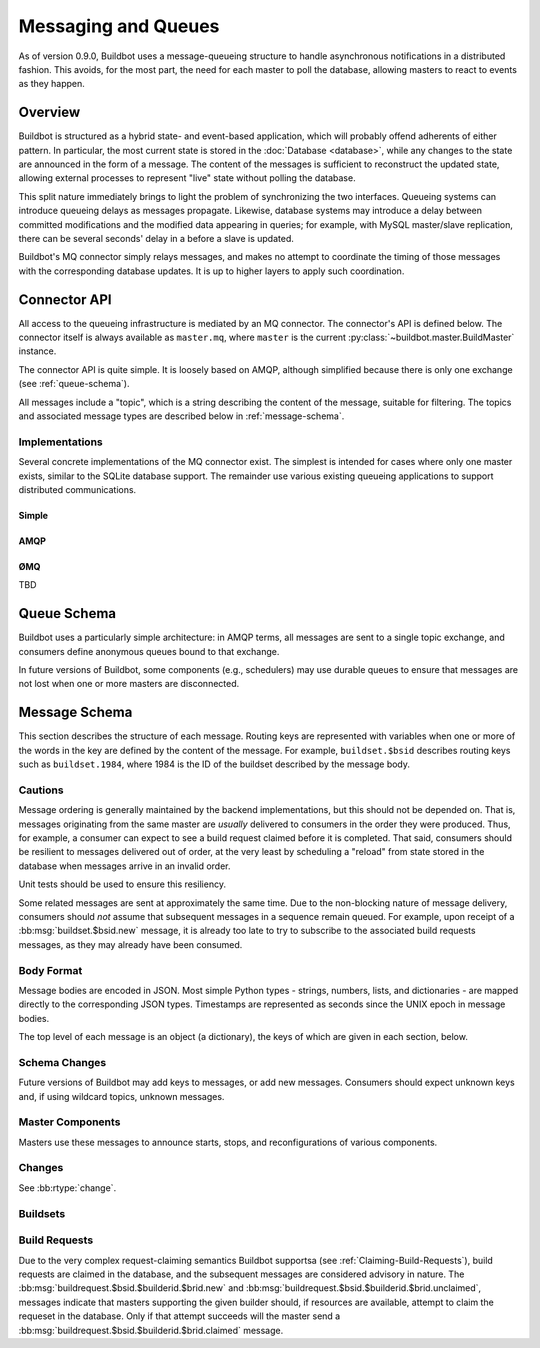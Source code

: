 Messaging and Queues
====================

As of version 0.9.0, Buildbot uses a message-queueing structure to handle
asynchronous notifications in a distributed fashion.  This avoids, for the most
part, the need for each master to poll the database, allowing masters to react
to events as they happen.

Overview
--------

Buildbot is structured as a hybrid state- and event-based application, which
will probably offend adherents of either pattern.  In particular, the most
current state is stored in the :doc:`Database <database>`, while any
changes to the state are announced in the form of a message.  The content of
the messages is sufficient to reconstruct the updated state, allowing external
processes to represent "live" state without polling the database.

This split nature immediately brings to light the problem of synchronizing the
two interfaces.  Queueing systems can introduce queueing delays as messages
propagate.   Likewise, database systems may introduce a delay between committed
modifications and the modified data appearing in queries; for example, with
MySQL master/slave replication, there can be several seconds' delay in a before
a slave is updated.

Buildbot's MQ connector simply relays messages, and makes no attempt to
coordinate the timing of those messages with the corresponding database
updates.  It is up to higher layers to apply such coordination.

Connector API
-------------

All access to the queueing infrastructure is mediated by an MQ connector.  The
connector's API is defined below.  The connector itself is always available as
``master.mq``, where ``master`` is the current
:py:class:`~buildbot.master.BuildMaster` instance.

.. py:module:: buildbot.mq.base

The connector API is quite simple.  It is loosely based on AMQP, although
simplified because there is only one exchange (see :ref:`queue-schema`).

All messages include a "topic", which is a string describing the content of the
message, suitable for filtering.  The topics and associated message types are
described below in :ref:`message-schema`.

.. py:class:: MQConnector

    This is an abstract parent class for MQ connectors, and defines the
    interface.  It should not be instantiated directly.  It is a subclass of
    :py:class:`twisted.application.service.Service`, and subclasses can
    override service methods to start and stop the connector.

    .. py:method:: produce(routing_key, data)

        :param routing_key: the routing key for this message
        :param data: JSON-serializable body of the message

        This method produces a new message and sends it to the exchange for
        dissemination to consumers.

        The routing key and data should match one of the formats given in
        :ref:`message-schema`.

        The method returns immediately; the caller will not receive any
        indication of a failure to transmit the message, although errors will
        be displayed in ``twistd.log``.

    .. py:method:: startConsuming(callback, topic, [topic, ..]
                                [, persistent_name=name])

        :param callback: callable to invoke for matching messages
        :param topic: pattern for routing keys of interest
        :param persistent_name: persistent name for this consumer
        :returns: a :py:class:`QueueRef` instance

        This method will begin consuming messages matching any of the given
        topics, invoking ``callback`` for each message.

        Topics follow the AMQP-defined syntax: routing keys are treated as
        dot-separated sequences of words and matched against topics. A star
        (``*``) in the topic will match any single word, while an octothorpe
        (``#``) will match zero or more words.

        The callback will be invoked with two arguments: the message's routing
        key and the message body, as a Python data structure.  It may return a
        Deferred, but no special processing other than error handling will be
        applied to that Deferred.  In particular, note that the callback may be
        invoked a second time before the Deferred from the first invocation
        fires.

        A message is considered delivered as soon as the callback is invoked -
        there is no support for acknowledgements or re-queueing unhandled
        messages.  This may change in future versions.

        Note that the timing of messages is implementation-dependent.  It is
        not guaranteed that messages sent before the :py:meth:`startConsuming`
        method completes will be received.  In fact, because the registration
        process may not be immediate, even messages sent after the method
        completes may not be received.

        If ``persistent_name`` is given, then the consumer is assumed to be
        persistent, and consumption can be resumed with the given name.
        Messages that arrive when no consumer is active are queued, and will be
        delivered when a consumer becomes active.

.. py:class:: QueueRef

    The :py:class:`QueueRef` returned from
    :py:meth:`~MQConnector.startConsuming` can be used to stop consuming
    messages when they are no longer needed.  Users should be *very* careful to
    ensure that consumption is terminated in all cases.

    .. py:method:: stopConsuming()

        Stop invoking the ``callback`` passed to
        :py:meth:`~MQConnector.startConsuming`.  This method can be called
        multiple times for the same :py:class:`QueueRef` instance without harm.

        After the first call to this method has returned, the callback will not
        be invoked.

Implementations
~~~~~~~~~~~~~~~

Several concrete implementations of the MQ connector exist.  The simplest is
intended for cases where only one master exists, similar to the SQLite database
support.  The remainder use various existing queueing applications to support
distributed communications.

Simple
......

.. py:module:: buildbot.mq.simple

.. py:class:: SimpleConnector

    The :py:class:`SimpleMQ` class implements a local equivalent of a
    message-queueing server.  It is intended for Buildbot installations with
    only one master.

.. index::
    AMQP
    RabbitMQ
    Qpid

AMQP
....

.. py:module:: buildbot.mq.amqp

.. py:class:: AmqpConnector

    The AMQP MQ connector can connect to queuing applications which use AMQP,
    including `RabbitMQ <http://www.rabbitmq.com/>`_ and `Qpid
    <http://qpid.apache.org/>`_.

    The AMQP protocol specifies that most of the server configuration is
    carried out via the protocol itself, so once a server is set up, Buildbot
    can create the necessary queues, exchanges, and so on without additional
    user interaction.

    This connector is based on `txAMQP <https://launchpad.net/txamqp>`_.

ØMQ
...

TBD

.. _queue-schema:

Queue Schema
------------

Buildbot uses a particularly simple architecture: in AMQP terms, all messages
are sent to a single topic exchange, and consumers define anonymous queues
bound to that exchange.

In future versions of Buildbot, some components (e.g., schedulers) may use
durable queues to ensure that messages are not lost when one or more masters
are disconnected.

.. _message-schema:

Message Schema
--------------

This section describes the structure of each message.  Routing keys are
represented with variables when one or more of the words in the key are defined
by the content of the message.  For example, ``buildset.$bsid`` describes
routing keys such as ``buildset.1984``, where 1984 is the ID of the buildset
described by the message body.

Cautions
~~~~~~~~

Message ordering is generally maintained by the backend implementations, but
this should not be depended on.  That is, messages originating from the same
master are *usually* delivered to consumers in the order they were produced.
Thus, for example, a consumer can expect to see a build request claimed before
it is completed.  That said, consumers should be resilient to messages
delivered out of order, at the very least by scheduling a "reload" from state
stored in the database when messages arrive in an invalid order.

Unit tests should be used to ensure this resiliency.

Some related messages are sent at approximately the same time.  Due to the
non-blocking nature of message delivery, consumers should *not* assume that
subsequent messages in a sequence remain queued.  For example, upon receipt of
a :bb:msg:`buildset.$bsid.new` message, it is already too late to try to
subscribe to the associated build requests messages, as they may already have
been consumed.

Body Format
~~~~~~~~~~~

Message bodies are encoded in JSON.  Most simple Python types - strings,
numbers, lists, and dictionaries - are mapped directly to the corresponding
JSON types. Timestamps are represented as seconds since the UNIX epoch in
message bodies.

The top level of each message is an object (a dictionary), the keys of which
are given in each section, below.

Schema Changes
~~~~~~~~~~~~~~

Future versions of Buildbot may add keys to messages, or add new messages.
Consumers should expect unknown keys and, if using wildcard topics, unknown
messages.

Master Components
~~~~~~~~~~~~~~~~~

Masters use these messages to announce starts, stops, and reconfigurations of
various components.

.. bb:msg:: master.$masterid.started

    :var $masterid: the ID of the master that is starting up
    :key integer masterid: the ID of the master that is starting up
    :key string master_hostname: the hostname of the master
    :key string master_basedir: the basedir of the master

    This message indicates that a buildmaster has started.

.. bb:msg:: master.$masterid.stopped

    :var $masterid: the ID of the master that is starting up
    :key integer masterid: the ID of the master that is starting up
    :key string hostname: the hostname of the master
    :key string basedir: the basedir of the master

    This message indicates that a buildmaster has stopped.

.. bb:msg:: scheduler.$schedulerid.started (TODO)

    :var $schedulerid: the ID of the scheduler that is starting up
    :key integer schedulerid: the ID of the scheduler that is starting up
    :key integer masterid: the ID of the master where the scheduler is running
    :key string name: the scheduler name
    :key string class: the scheduler class

    This message indicates that a scheduler has started.

.. bb:msg:: scheduler.$schedulerid.stopped (TODO)

    :var $schedulerid: the ID of the scheduler that is starting up
    :key integer schedulerid: the ID of the scheduler that is starting up
    :key integer masterid: the ID of the master where the scheduler is running
    :key string name: the scheduler name
    :key string class: the scheduler class

    This message indicates that a scheduler has stopped.

.. bb:msg:: builder.$builderid.started (TODO)

    :var $builderid: the ID of the builder that is starting up
    :key integer builderid: the ID of the builder that is starting up
    :key integer masterid: the ID of the master where the builder is running
    :key string buildername: the builder name

    This message indicates that a builder has started.

.. bb:msg:: builder.$builderid.stopped (TODO)

    :var $builderid: the ID of the builder that is starting up
    :key integer builderid: the ID of the builder that is starting up
    :key integer masterid: the ID of the master where the builder is running
    :key string buildername: the builder name

    This message indicates that a builder has stopped.

Changes
~~~~~~~

See :bb:rtype:`change`.

Buildsets
~~~~~~~~~

.. bb:msg:: buildset.$bsid.new

    :var $bsid: the ID of the new buildset
    :key bsid: the ID of the new buildset
    :key string external_idstring: arbitrary string for mapping builds
        externally
    :key string reason: reason these builds were triggered
    :key integer sourcestampsetid: source stamp set for this buildset
    :key timestamp submitted_at: time this buildset was created
    :key brids: buildrequest IDs for this buildset
    :type brids: list of integers
    :key object properties: user-specified properties for this change,
        represented as an object mapping keys to tuple (value, source)
    :key string scheduler: the scheduler that created the buildset

    This message indicates that a new buildset has been added, and indicates
    the associated build requests.   Each such build request will be indicated
    with a :bb:msg:`buildrequest.$bsid.$builderid.$brid.new`, but note,
    as mentioned above, that these messages may arrive in any order.

.. bb:msg:: buildset.$bsid.complete

    :var $bsid: the ID of the completed buildset
    :key bsid: the ID of the completed buildset
    :key timestamp complete_at: time this buildset was completed
    :key integer results: aggregate result of this buildset; see
        :ref:`Build-Result-Codes`

    This message indicates that a buildset has been completed: all of its
    constituent build requests are complete, and an aggregate result has been
    calculated for the set.

    Note that, if build requests finish on different masters at approximately
    the same time, it is possible for multiple copies of this message to be
    sent for a single buildset.

Build Requests
~~~~~~~~~~~~~~

Due to the very complex request-claiming semantics Buildbot supportsa (see
:ref:`Claiming-Build-Requests`), build requests are claimed in the database,
and the subsequent messages are considered advisory in nature.  The
:bb:msg:`buildrequest.$bsid.$builderid.$brid.new` and
:bb:msg:`buildrequest.$bsid.$builderid.$brid.unclaimed`, messages indicate that
masters supporting the given builder should, if resources are available,
attempt to claim the requeset in the database.  Only if that attempt succeeds
will the master send a :bb:msg:`buildrequest.$bsid.$builderid.$brid.claimed`
message.

.. bb:msg:: buildrequest.$bsid.$builderid.$brid.new

    :var $bsid: the ID of the buildset containing this build request
    :var $builderid: the ID of the builder this request is for (TODO: just a name for now)
    :var $brid: the ID of the new build request
    :key integer brid: the ID of the new build request
    :key integer bsid: the ID of the buildset containing this build request
    :key string buildername: the name of the builder this request is for
    :key integer builderid: th ID of the builder this request is for (TODO: -1 for now)

    This message indicates that a new build request has been added.

.. bb:msg:: buildrequest.$bsid.$builderid.$brid.claimed

    :var $bsid: the ID of the buildset containing this build request
    :var $builderid: the ID of the builder this request is for (TODO: just a name for now)
    :var $brid: the ID of the new build request
    :key integer bsid: the ID of the buildset containing this build request
    :key integer builderid: th ID of the builder this request is for (TODO: -1 for now)
    :key integer brid: the ID of the new build request
    :key string buildername: the name of the builder this request is for
    :key timestamp claimed_at: time this request was claimed
    :key masterid: objectid of the master claiming this request

    This message indicates that a master has successfully claimed this build
    request and will begin a build.

.. bb:msg:: buildrequest.$bsid.$builderid.$brid.unclaimed

    :var $bsid: the ID of the buildset containing this build request
    :var $builderid: the ID of the builder this request is for (TODO: just a name for now)
    :var $brid: the ID of the new build request
    :key integer brid: the ID of the build request
    :key integer bsid: the ID of the buildset containing this build request
    :key string buildername: the name of the builder this request is for
    :key integer builderid: th ID of the builder this request is for (TODO: -1 for now)

    This message indicates that the build request has been unclaimed, and may
    be available for other masters to claim.  This generally represents
    recovery from an error condition, and may occur several times for the same
    build request, as it is marked as unclaimed by other masters.

.. bb:msg:: buildrequest.$bsid.$builderid.$brid.cancelled (TODO - untested)

    :var $bsid: the ID of the buildset containing this build request
    :var $builderid: the ID of the builder this request is for (TODO: just a name for now)
    :var $brid: the ID of the new build request
    :key integer brid: the ID of the build request
    :key integer bsid: the ID of the buildset containing this build request
    :key string buildername: the name of the builder this request is for
    :key integer builderid: th ID of the builder this request is for (TODO: -1 for now)

    This message indicates that the build request has been cancelled, and
    should not result in a build.  A
    :bb:msg:`buildrequest.$bsid.$builderid.$brid.complete` will be sent as
    well, for consistency.

.. bb:msg:: buildrequest.$bsid.$builderid.$brid.complete (TODO - untested)

    :var $bsid: the ID of the buildset containing this build request
    :var $builderid: the ID of the builder this request is for (TODO: just a name for now)
    :var $brid: the ID of the new build request
    :key integer brid: the ID of the new build request
    :key integer bsid: the ID of the buildset containing this build request
    :key string buildername: the name of the builder this request is for
    :key integer builderid: th ID of the builder this request is for (TODO: -1 for now)
    :key timestamp complete_at: time this request was completed
    :key integer results: aggregate result of this build request; see
        :ref:`Build-Result-Codes`

    This message indicates that the build request is completed.

.. todo::
    user.new
    users in changes?
    slave attach/detach
